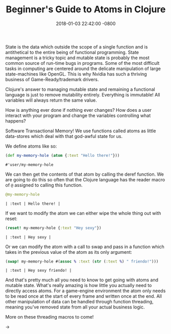 #+TITLE: Beginner's Guide to Atoms in Clojure
#+LAYOUT: post
#+DATE:   2018-01-03 22:42:00 -0800
#+TAGS: lisp clojure
#+liquid: enabled

State is the data which outside the scope of a single function and is antithetical to the entire being of functional programming. State management is a tricky topic and mutable state is probably the most common source of run-time bugs in programs. Some of the most difficult tasks in computing are centered around the delicate manipulation of large state-machines like OpenGL. This is why Nvidia has such a thriving business of Game-Ready/trademark drivers.

Clojure's answer to managing mutable state and remaining a functional language is just to remove mutability entirely. Everything is immutable! All variables will always return the same value.

How is anything ever done if nothing ever changes? How does a user interact with your program and change the variables controlling what happens?

Software Transactional Memory! We use functions called atoms as little data-stores which deal with that god-awful state for us.

We define atoms like so:

#+BEGIN_SRC clojure :exports both
  (def my-memory-hole (atom {:text "Hello there!"}))
#+END_SRC

#+RESULTS:
: #'user/my-memory-hole

We can then get the contents of that atom by calling the deref function. We are going to do this so often that the Clojure language has the reader macro of ~@~ assigned to calling this function.

#+BEGIN_SRC clojure :exports both
  @my-memory-hole
#+END_SRC

#+RESULTS:
: | :text | Hello there! |

If we want to modify the atom we can either wipe the whole thing out with reset:

#+BEGIN_SRC clojure :exports both
  (reset! my-memory-hole {:text "Hey sexy"})
#+END_SRC

#+RESULTS:
: | :text | Hey sexy |

Or we can modify the atom with a call to swap and pass in a function which takes in the previous value of the atom as its only argument:

#+BEGIN_SRC clojure :exports both
  (swap! my-memory-hole #(assoc % :text (str (:text %) " friendo!")))
#+END_SRC

#+RESULTS:
: | :text | Hey sexy friendo! |

And that's pretty much all you need to know to get going with atoms and mutable state. What's really amazing is how little you actually need to directly access atoms. For a game-engine environment the atom only needs to be read once at the start of every frame and written once at the end. All other manipulation of data can be handled through function threading, meaning you've removed state from all your actual business logic.

More on these threading macros to come!

->

